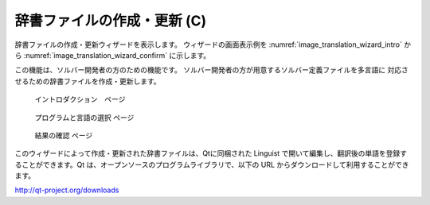辞書ファイルの作成・更新 (C)
----------------------------

辞書ファイルの作成・更新ウィザードを表示します。
ウィザードの画面表示例を :numref:`image_translation_wizard_intro` から
:numref:`image_translation_wizard_confirm` に示します。

この機能は、ソルバー開発者の方のための機能です。
ソルバー開発者の方が用意するソルバー定義ファイルを多言語に
対応させるための辞書ファイルを作成・更新します。

.. _image_translation_wizard_intro:

.. figure:: images/translation_wizard_intro.png

   イントロダクション　ページ

.. _image_translation_wizard_select:

.. figure:: images/translation_wizard_select.png

   プログラムと言語の選択 ページ

.. _image_translation_wizard_confirm:

.. figure:: images/translation_wizard_confirm.png

   結果の確認 ページ

このウィザードによって作成・更新された辞書ファイルは、Qtに同梱された
Linguist で開いて編集し、翻訳後の単語を登録することができます。Qt
は、オープンソースのプログラムライブラリで、以下の URL
からダウンロードして利用することができます。

http://qt-project.org/downloads
